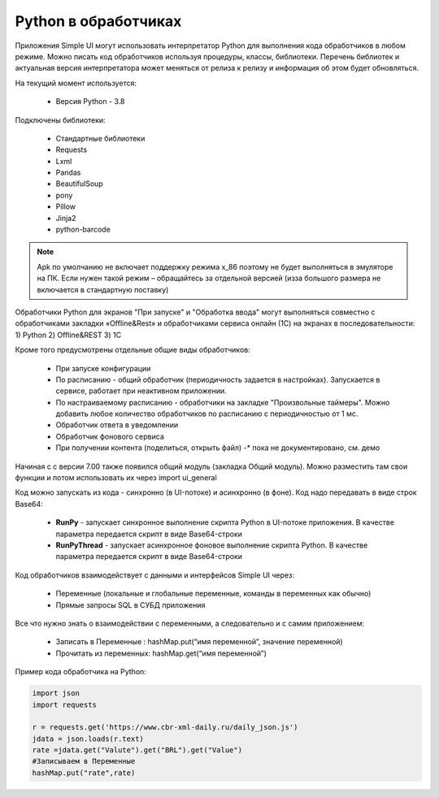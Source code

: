 .. SimpleUI documentation master file, created by
   sphinx-quickstart on Sat May 16 14:23:51 2020.
   You can adapt this file completely to your liking, but it should at least
   contain the root `toctree` directive.

Python в обработчиках
=======================

Приложения Simple UI могут использовать интерпретатор Python для выполнения кода обработчиков  в любом режиме. Можно писать код обработчиков используя процедуры, классы, библиотеки. Перечень библиотек и актуальная версия интерпретатора может меняться от релиза к релизу и информация об этом будет обновляться.

На текущий момент используется:

 *  Версия Python - 3.8


Подключены библиотеки:


 *  Стандартные библиотеки
 *  Requests
 *  Lxml
 *  Pandas
 *  BeautifulSoup
 *  pony
 *  Pillow
 *  Jinja2
 *  python-barcode


.. note:: Apk по умолчанию не включает поддержку режима x_86 поэтому не будет выполняться в эмуляторе на ПК. Если нужен такой режим – обращайтесь за отдельной версией (изза большого размера не включается в стандартную поставку)

Обработчики Python для экранов "При запуске" и "Обработка ввода" могут выполняться совместно с обработчиками закладки «Offline&Rest» и обработчиками сервиса онлайн (1С) на экранах в последовательности: 1) Python 2) Offline&REST 3) 1С


Кроме того предусмотрены отдельные общие виды обработчиков: 

 *  При запуске конфигурации
 *  По расписанию - общий обработчик (периодичность задается в настройках). Запускается в сервисе, работает при неактивном приложении.
 *  По настраиваемому расписанию - обработчики на закладке "Произвольные таймеры". Можно добавить любое количество обработчиков по расписанию с периодичностью от 1 мс.
 *  Обработчик ответа в уведомлении
 *  Обработчик фонового сервиса
 *  При получении контента (поделиться, открыть файл) -* пока не документировано, см. демо

Начиная с с версии 7.00 также появился общий модуль (закладка Общий модуль). Можно разместить там свои функции и потом использовать их через import ui_general

Код можно запускать из кода - синхронно (в UI-потоке) и асинхронно (в фоне). Код надо передавать в виде строк Base64:

 *  **RunPy** - запускает синхронное выполнение скрипта Python в UI-потоке приложения. В качестве параметра передается скрипт в виде Base64-строки
 *  **RunPyThread** - запускает асинхронное фоновое выполнение скрипта Python. В качестве параметра передается скрипт в виде Base64-строки

Код обработчиков взаимодействует с данными и интерфейсов Simple UI через:

 *  Переменные (локальные и глобальные переменные, команды в переменных как обычно)
 *  Прямые запросы SQL в СУБД приложения

Все что нужно знать о взаимодействии с переменными, а следовательно и с самим приложением:

 *  Записать в Переменные : hashMap.put(“имя переменной”, значение переменной)
 *  Прочитать из переменных: hashMap.get(“имя переменной”)

Пример кода обработчика на Python:

.. code-block:: Python

  import json
  import requests
  
  r = requests.get('https://www.cbr-xml-daily.ru/daily_json.js')
  jdata = json.loads(r.text)
  rate =jdata.get("Valute").get("BRL").get("Value")
  #Записываем в Переменные
  hashMap.put("rate",rate)
